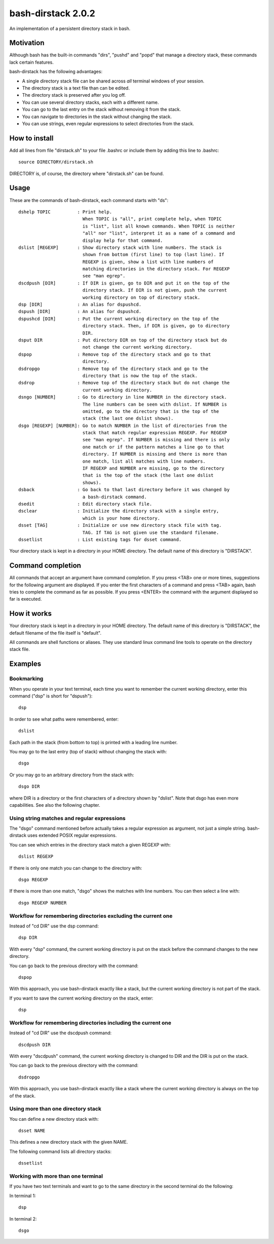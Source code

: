 ===================
bash-dirstack 2.0.2
===================

An implementation of a persistent directory stack in bash.

Motivation
----------

Although bash has the built-in commands "dirs", "pushd" and "popd" that manage
a directory stack, these commands lack certain features.  

bash-dirstack has the following advantages:

- A single directory stack file can be shared across *all* terminal windows of
  your session.
- The directory stack is a text file than can be edited.
- The directory stack is preserved after you log off.
- You can use several directory stacks, each with a different name.
- You can go to the last entry on the stack without removing it from the stack.
- You can navigate to directories in the stack without changing the stack.
- You can use strings, even regular expressions to select directories from the stack.

How to install
--------------

Add all lines from file "dirstack.sh" to your file .bashrc or include them by
adding this line to .bashrc::

  source DIRECTORY/dirstack.sh

DIRECTORY is, of course, the directory where "dirstack.sh" can be found.

Usage
-----

These are the commands of bash-dirstack, each command starts with "ds"::

  dshelp TOPIC          : Print help. 
                          When TOPIC is "all", print complete help, when TOPIC 
                          is "list", list all known commands. When TOPIC is neither
                          "all" nor "list", interpret it as a name of a command and
                          display help for that command.
  dslist [REGEXP]       : Show directory stack with line numbers. The stack is
                          shown from bottom (first line) to top (last line). If
                          REGEXP is given, show a list with line numbers of
                          matching directories in the directory stack. For REGEXP
                          see "man egrep".
  dscdpush [DIR]        : If DIR is given, go to DIR and put it on the top of the
                          directory stack. If DIR is not given, push the current
                          working directory on top of directory stack.
  dsp [DIR]             : An alias for dspushcd.
  dspush [DIR]          : An alias for dspushcd.
  dspushcd [DIR]        : Put the current working directory on the top of the 
                          directory stack. Then, if DIR is given, go to directory 
                          DIR.
  dsput DIR             : Put directory DIR on top of the directory stack but do
                          not change the current working directory.
  dspop                 : Remove top of the directory stack and go to that
                          directory.
  dsdropgo              : Remove top of the directory stack and go to the
                          directory that is now the top of the stack.
  dsdrop                : Remove top of the directory stack but do not change the
                          current working directory.
  dsngo [NUMBER]        : Go to directory in line NUMBER in the directory stack.
                          The line numbers can be seen with dslist. If NUMBER is
                          omitted, go to the directory that is the top of the
                          stack (the last one dslist shows).
  dsgo [REGEXP] [NUMBER]: Go to match NUMBER in the list of directories from the
                          stack that match regular expression REGEXP. For REGEXP
                          see "man egrep". If NUMBER is missing and there is only
                          one match or if the pattern matches a line go to that
                          directory. If NUMBER is missing and there is more than
                          one match, list all matches with line numbers.
                          IF REGEXP and NUMBER are missing, go to the directory 
                          that is the top of the stack (the last one dslist 
                          shows).
  dsback                : Go back to that last directory before it was changed by
                          a bash-dirstack command.
  dsedit                : Edit directory stack file.
  dsclear               : Initialize the directory stack with a single entry,
                          which is your home directory.
  dsset [TAG]           : Initialize or use new directory stack file with tag.
                          TAG. If TAG is not given use the standard filename.
  dssetlist             : List existing tags for dsset command.

Your directory stack is kept in a directory in your HOME directory. The default name
of this directory is "DIRSTACK".

Command completion
------------------

All commands that accept an argument have command completion. If you press
<TAB> one or more times, suggestions for the following argument are displayed.
If you enter the first characters of a command and press <TAB> again, bash
tries to complete the command as far as possible. If you press <ENTER> the
command with the argument displayed so far is executed.

How it works  
------------
    
Your directory stack is kept in a directory in your HOME directory. The default
name of this directory is "DIRSTACK", the default filename of the file itself
is "default".

All commands are shell functions or aliases. They use standard linux command
line tools to operate on the directory stack file.

Examples
--------

Bookmarking
+++++++++++

When you operate in your text terminal, each time you want to remember the
current working directory, enter this command ("dsp" is short for "dspush")::

  dsp

In order to see what paths were remembered, enter::

  dslist

Each path in the stack (from bottom to top) is printed with a leading line
number.

You may go to the last entry (top of stack) without changing the stack with::

  dsgo

Or you may go to an arbitrary directory from the stack with::

  dsgo DIR

where DIR is a directory or the first characters of a directory shown by
"dslist". Note that dsgo has even more capabilities. See also the following
chapter.

Using string matches and regular expressions
++++++++++++++++++++++++++++++++++++++++++++

The "dsgo" command mentioned before actually takes a regular expression as
argument, not just a simple string. bash-dirstack uses extended POSIX regular
expressions. 

You can see which entries in the directory stack match a given REGEXP with::

  dslist REGEXP

If there is only one match you can change to the directory with::

  dsgo REGEXP

If there is more than one match, "dsgo" shows the matches with line numbers.
You can then select a line with::

  dsgo REGEXP NUMBER

Workflow for remembering directories excluding the current one
++++++++++++++++++++++++++++++++++++++++++++++++++++++++++++++

Instead of "cd DIR" use the dsp command::

  dsp DIR

With every "dsp" command, the current working directory is put on the stack
before the command changes to the new directory.

You can go back to the previous directory with the command::

  dspop

With this approach, you use bash-dirstack exactly like a stack, but the current
working directory is not part of the stack.

If you want to save the current working directory on the stack, enter::

  dsp

Workflow for remembering directories including the current one
++++++++++++++++++++++++++++++++++++++++++++++++++++++++++++++

Instead of "cd DIR" use the dscdpush command::

  dscdpush DIR

With every "dscdpush" command, the current working directory is changed to DIR and
the DIR is put on the stack.

You can go back to the previous directory with the command::

  dsdropgo

With this approach, you use bash-dirstack exactly like a stack where the
current working directory is always on the top of the stack.

Using more than one directory stack
+++++++++++++++++++++++++++++++++++

You can define a new directory stack with::

  dsset NAME

This defines a new directory stack with the given NAME. 

The following command lists all directory stacks::

  dssetlist

Working with more than one terminal
+++++++++++++++++++++++++++++++++++

If you have two text terminals and want to go to the same directory in the
second terminal do the following:

In terminal 1::

  dsp

In terminal 2::

  dsgo

